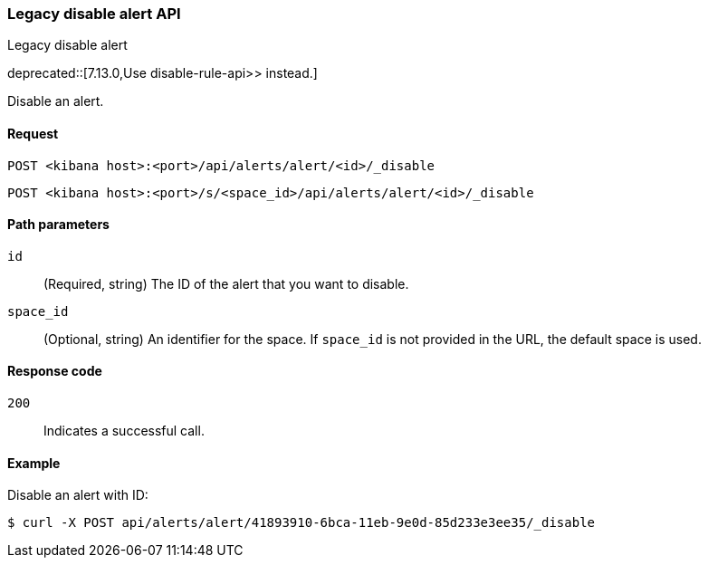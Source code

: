 [[alerts-api-disable]]
=== Legacy disable alert API
++++
<titleabbrev>Legacy disable alert</titleabbrev>
++++

deprecated::[7.13.0,Use  disable-rule-api>> instead.]

Disable an alert.

[[alerts-api-disable-request]]
==== Request

`POST <kibana host>:<port>/api/alerts/alert/<id>/_disable`

`POST <kibana host>:<port>/s/<space_id>/api/alerts/alert/<id>/_disable`

[[alerts-api-disable-path-params]]
==== Path parameters

`id`::
  (Required, string) The ID of the alert that you want to disable.

`space_id`::
  (Optional, string) An identifier for the space. If `space_id` is not provided in the URL, the default space is used.

[[alerts-api-disable-response-codes]]
==== Response code

`200`::
  Indicates a successful call.

==== Example

Disable an alert with ID:

[source,sh]
--------------------------------------------------
$ curl -X POST api/alerts/alert/41893910-6bca-11eb-9e0d-85d233e3ee35/_disable
--------------------------------------------------
// KIBANA
